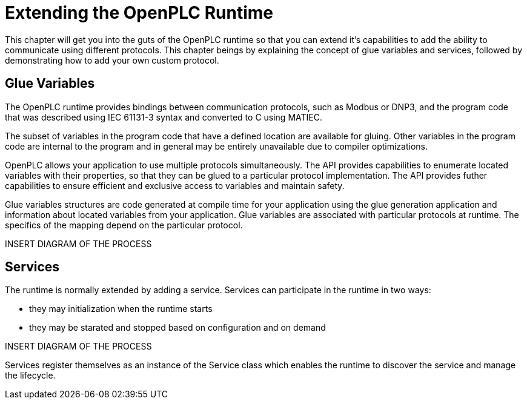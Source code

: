= Extending the OpenPLC Runtime

This chapter will get you into the guts of the OpenPLC runtime so that you can extend
it's capabilities to add the ability to communicate using different protocols. This chapter
beings by explaining the concept of glue variables and services, followed by demonstrating how to add
your own custom protocol.

== Glue Variables

The OpenPLC runtime provides bindings between communication protocols, such as Modbus
or DNP3, and the program code that was described using IEC 61131-3 syntax and
converted to C using MATIEC.

The subset of variables in the program code that have a defined location are available
for gluing. Other variables in the program code are internal to the program and in general
may be entirely unavailable due to compiler optimizations.

OpenPLC allows your application to use multiple protocols simultaneously. The API provides
capabilities to enumerate located variables with their properties, so that they can be
glued to a particular protocol implementation. The API provides futher capabilities to
ensure efficient and exclusive access to variables and maintain safety.

Glue variables structures are code generated at compile time for your application using
the glue generation application and information about located variables from your application.
Glue variables are associated with particular protocols at runtime. The specifics of the mapping
depend on the particular protocol.

INSERT DIAGRAM OF THE PROCESS

== Services

The runtime is normally extended by adding a service. Services can participate in the runtime
in two ways:

* they may initialization when the runtime starts
* they may be starated and stopped based on configuration and on demand

INSERT DIAGRAM OF THE PROCESS

Services register themselves as an instance of the Service class which enables the runtime
to discover the service and manage the lifecycle.


